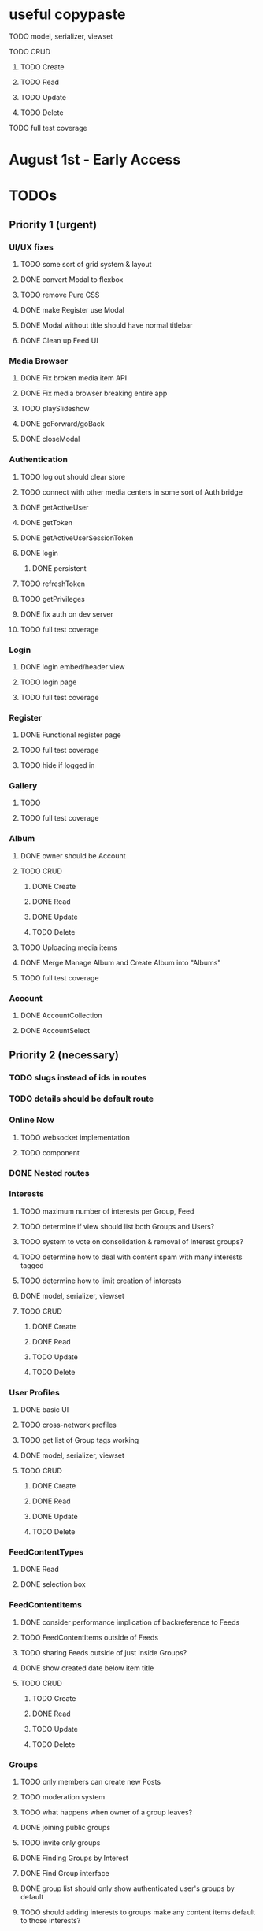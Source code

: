 * useful copypaste
**** TODO model, serializer, viewset
**** TODO CRUD
***** TODO Create
***** TODO Read
***** TODO Update
***** TODO Delete
**** TODO full test coverage


* August 1st - Early Access

* TODOs
** Priority 1 (urgent)
*** UI/UX fixes
**** TODO some sort of grid system & layout
**** DONE convert Modal to flexbox
     CLOSED: [2018-04-30 Mon 18:30]
**** TODO remove Pure CSS
**** DONE make Register use Modal
     CLOSED: [2018-04-30 Mon 18:30]
**** DONE Modal without title should have normal titlebar 
     CLOSED: [2018-04-30 Mon 18:30]
**** DONE Clean up Feed UI
     CLOSED: [2018-05-02 Wed 15:13]

*** Media Browser
**** DONE Fix broken media item API
     CLOSED: [2018-04-30 Mon 18:43]
**** DONE Fix media browser breaking entire app
     CLOSED: [2018-04-30 Mon 18:41]
**** TODO playSlideshow
**** DONE goForward/goBack
     CLOSED: [2017-05-13 Sat 12:47]
**** DONE closeModal
     CLOSED: [2018-04-30 Mon 18:43]
*** Authentication
**** TODO log out should clear store
**** TODO connect with other media centers in some sort of Auth bridge
**** DONE getActiveUser
     CLOSED: [2017-05-13 Sat 12:34]
**** DONE getToken
     CLOSED: [2017-05-13 Sat 12:30]
**** DONE getActiveUserSessionToken
     CLOSED: [2017-05-13 Sat 12:38]
**** DONE login
     CLOSED: [2017-05-13 Sat 12:39]
***** DONE persistent
      CLOSED: [2017-05-13 Sat 12:39]
**** TODO refreshToken
**** TODO getPrivileges
**** DONE fix auth on dev server
     CLOSED: [2018-05-03 Thu 09:34]
**** TODO full test coverage
*** Login
**** DONE login embed/header view
     CLOSED: [2017-05-26 Fri 20:12]
**** TODO login page
**** TODO full test coverage
*** Register
**** DONE Functional register page
     CLOSED: [2018-05-14 Mon 16:14]
**** TODO full test coverage
**** TODO hide if logged in
*** Gallery
**** TODO 
**** TODO full test coverage
*** Album
**** DONE owner should be Account
     CLOSED: [2018-05-21 Mon 15:41]
**** TODO CRUD
***** DONE Create
      CLOSED: [2018-05-21 Mon 15:41]
***** DONE Read
      CLOSED: [2018-04-30 Mon 18:42]
***** DONE Update
      CLOSED: [2018-05-21 Mon 15:41]
***** TODO Delete
**** TODO Uploading media items
**** DONE Merge Manage Album and Create Album into "Albums"
     CLOSED: [2018-05-11 Fri 16:47]
**** TODO full test coverage
*** Account
**** DONE AccountCollection
     CLOSED: [2018-05-04 Fri 13:31]
**** DONE AccountSelect
     CLOSED: [2018-05-04 Fri 13:31]


** Priority 2 (necessary)
*** TODO slugs instead of ids in routes
*** TODO details should be default route

*** Online Now
**** TODO websocket implementation
**** TODO component

*** DONE Nested routes
    CLOSED: [2018-05-04 Fri 12:31]

*** Interests
**** TODO maximum number of interests per Group, Feed
**** TODO determine if view should list both Groups and Users?
**** TODO system to vote on consolidation & removal of Interest groups?
**** TODO determine how to deal with content spam with many interests tagged
**** TODO determine how to limit creation of interests
**** DONE model, serializer, viewset
     CLOSED: [2018-05-10 Thu 13:03]
**** TODO CRUD
***** DONE Create
      CLOSED: [2018-05-11 Fri 15:57]
***** DONE Read
      CLOSED: [2018-05-11 Fri 15:57]
***** TODO Update
***** TODO Delete

*** User Profiles
**** DONE basic UI
     CLOSED: [2018-05-08 Tue 16:56]
**** TODO cross-network profiles
**** TODO get list of Group tags working
**** DONE model, serializer, viewset
     CLOSED: [2018-05-11 Fri 13:05]
**** TODO CRUD
***** DONE Create
      CLOSED: [2018-05-14 Mon 16:40]
***** DONE Read
      CLOSED: [2018-05-14 Mon 16:40]
***** DONE Update
      CLOSED: [2018-05-14 Mon 17:17]
***** TODO Delete


*** FeedContentTypes
**** DONE Read
     CLOSED: [2018-05-03 Thu 17:08]
**** DONE selection box
     CLOSED: [2018-05-03 Thu 17:08]

*** FeedContentItems
**** DONE consider performance implication of backreference to Feeds
     CLOSED: [2018-05-09 Wed 10:59]
**** TODO FeedContentItems outside of Feeds
**** TODO sharing Feeds outside of just inside Groups?

**** DONE show created date below item title
     CLOSED: [2018-05-08 Tue 14:35]
**** TODO CRUD
***** TODO Create
***** DONE Read
      CLOSED: [2018-05-08 Tue 13:33]
***** TODO Update
***** TODO Delete

*** Groups
**** TODO only members can create new Posts
**** TODO moderation system
**** TODO what happens when owner of a group leaves?
**** DONE joining public groups
     CLOSED: [2018-05-14 Mon 12:14]
**** TODO invite only groups
**** DONE Finding Groups by Interest
     CLOSED: [2018-05-12 Sat 19:54]
**** DONE Find Group interface
     CLOSED: [2018-05-14 Mon 11:07]
**** DONE group list should only show authenticated user's groups by default
     CLOSED: [2018-05-11 Fri 16:03]
**** TODO should adding interests to groups make any content items default to those interests?
**** TODO Creating FeedContentItems
**** DONE interests tagged
     CLOSED: [2018-05-10 Thu 13:04]
**** DONE basic UI
     CLOSED: [2018-05-01 Tue 18:07]
**** TODO cross-network groups
**** DONE model, serializer, viewset
     CLOSED: [2018-05-03 Thu 10:32]
**** TODO CRUD
***** DONE Create
      CLOSED: [2018-05-03 Thu 13:16]
***** DONE Read
      CLOSED: [2018-05-03 Thu 13:16]
***** TODO Update
***** TODO Delete

*** Discussion
**** DONE Posts should have order
     CLOSED: [2018-05-12 Sat 17:41]
**** TODO clicking new post twice breaks view
**** TODO should post count show number of Posts in current group?
**** TODO last edited date
**** DONE edit interface for Replies should have no description field
     CLOSED: [2018-05-09 Wed 11:13]
**** TODO anchor links for individual posts
**** TODO Pagination
**** DONE model, serializer, viewset
     CLOSED: [2018-05-08 Tue 14:31]
**** TODO CRUD
***** DONE Create
      CLOSED: [2018-05-08 Tue 14:32]
***** DONE Read
      CLOSED: [2018-05-08 Tue 14:32]
***** TODO Update
***** TODO Delete


*** Dashboard
**** TODO activity Summary
**** TODO 

*** Feed
**** Feeds have a certain quota - maximum of 100 content items per feed?
content items are recycled?
payment plan for archiving more content items per feed
Favoriting a content item permanently occupies a slot in the content feed item quota
Your feed has "content decay"

**** DONE add InterestSelect
     CLOSED: [2018-05-12 Sat 17:55]
**** TODO backend filtering
**** TODO remove "content" manytomany - feed content should be dynamic
**** TODO automatically create Feed for each content type
**** TODO CRUD
***** DONE Create
      CLOSED: [2018-05-02 Wed 20:34]
***** DONE Read
      CLOSED: [2018-05-02 Wed 20:34]
***** TODO Update
***** TODO Delete

**** DONE model, serializer, viewset
     CLOSED: [2018-05-02 Wed 14:32]
**** TODO Filtering interface
**** DONE Feed collection
     CLOSED: [2018-05-02 Wed 15:14]
**** TODO FeedItem collection
**** DONE Topic styling
     CLOSED: [2018-05-01 Tue 18:07]
**** TODO Image styling
**** TODO figure out sharing Albums
**** TODO Hyperlink styling
**** TODO Blogpost styling

*** Model/Collection
    don't make too many assumptions
**** TODO dependency trees
**** TODO how to handle if Collection this.collections references a 
collection that references that same collection?
**** TODO separate sync procedure from model instances?
**** DONE lazy nested model instances
     CLOSED: [2018-05-18 Fri 13:57]
**** TODO better filtering mechanism
**** DONE better nested Models behavior
     CLOSED: [2018-05-18 Fri 13:57]
**** DONE get rid of modelInstance
     CLOSED: [2018-05-18 Fri 13:57]
**** DONE details views shouldn't fetch from entire Collection
     CLOSED: [2018-05-14 Mon 12:53]
**** TODO maybe don't recompute - don't have objects in this.objects ?
**** DONE inject store into base Vue Program so all vues can do this.$store
     CLOSED: [2018-05-11 Fri 16:04]

**** TODO don't get ALL discussions for a simple details/manage request
**** DONE base classes
     CLOSED: [2018-05-08 Tue 18:04]
**** DONE API handler using fetchAPI
     CLOSED: [2018-05-08 Tue 18:04]
**** DONE default get/set
     CLOSED: [2018-05-08 Tue 18:04]


*** TODO deployment to a VPS
*** Authentication
**** TODO better encryption (?)
     can't trust js crypto,
     maybe extend jwt, idk
**** TODO full test coverage

*** Media Browser
**** TODO rest URI for current open album

** Priority 3 (backlog)
*** pager.js
**** TODO SmartPager used in media gallery
**** TODO SmartPager skiplist

*** TODO activitylog
*** Media Browser
**** TODO moveable modal with window controls
**** TODO applyEffects (low priority)
**** TODO multiple media item rows

*** AlbumBrowser???

*** Gallery
**** TODO improve Show Albums look and feel

** Priority 4 (enhancements)
*** Notification system
*** Gallery
**** 

*** TODO use TypeScript
*** Chatlib
**** TODO allow more than 2 users to video chat at once
**** TODO layoutBoxStructMethods
***** TODO solo
***** TODO line
***** TODO block
***** TODO triangle
**** TODO facilitation of Candidate transfers between clients (ICE/STUN)
***** TODO automation for server creation (python script)
***** DONE spin up ICE instance
      CLOSED: [2017-11-04 Sat 10:16]
***** DONE spin up STUN instance
      CLOSED: [2017-11-04 Sat 10:16]
**** DONE connecting peers
     CLOSED: [2017-11-04 Sat 10:16]
**** TODO creation of chat layout
***** TODO CSS
***** TODO transition animations
**** TODO user display object (video container within layout)
***** TODO user display controls
***** DONE box with <video> tag
      CLOSED: [2017-07-23 Sun 17:40]
**** TODO text chat
***** TODO frontend
***** TODO backend

*** httputil
**** better API handling, fetch Promise constructor with API i.e. fetchREST, fetchResource??
*** TODO better error/info message styles
*** chatlib
**** TODO full test coverage

** Priority 5 (wishlist)
*** Theming system
    10,000+ users
**** Theme selection
**** Theme explorer
**** 
*** 
*** 
*** 

* Old TODO
** invite only
** finish the API
** finish implementing an interface to the WebRTC spec
** finish implementing 2 person video conferencing
** finish implementing basic verson of the interface
** finish activity feed logic
** integrate monitoring of STUN/ICE servers with supervisord???
** DONE migrate from static django templates to a SPA using a frontend framework
   CLOSED: [2017-03-13 Mon 19:35]
** DONE switch to ECMAScript 6 for all frontend code
   CLOSED: [2017-03-13 Mon 19:34]
